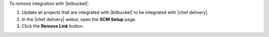 .. The contents of this file may be included in multiple topics (using the includes directive).
.. The contents of this file should be modified in a way that preserves its ability to appear in multiple topics.


To remove integration with |bitbucket|:

#. Update all projects that are integrated with |bitbucket| to be integrated with |chef delivery|.
#. In the |chef delivery| webui, open the **SCM Setup** page.
#. Click the **Remove Link** button.
